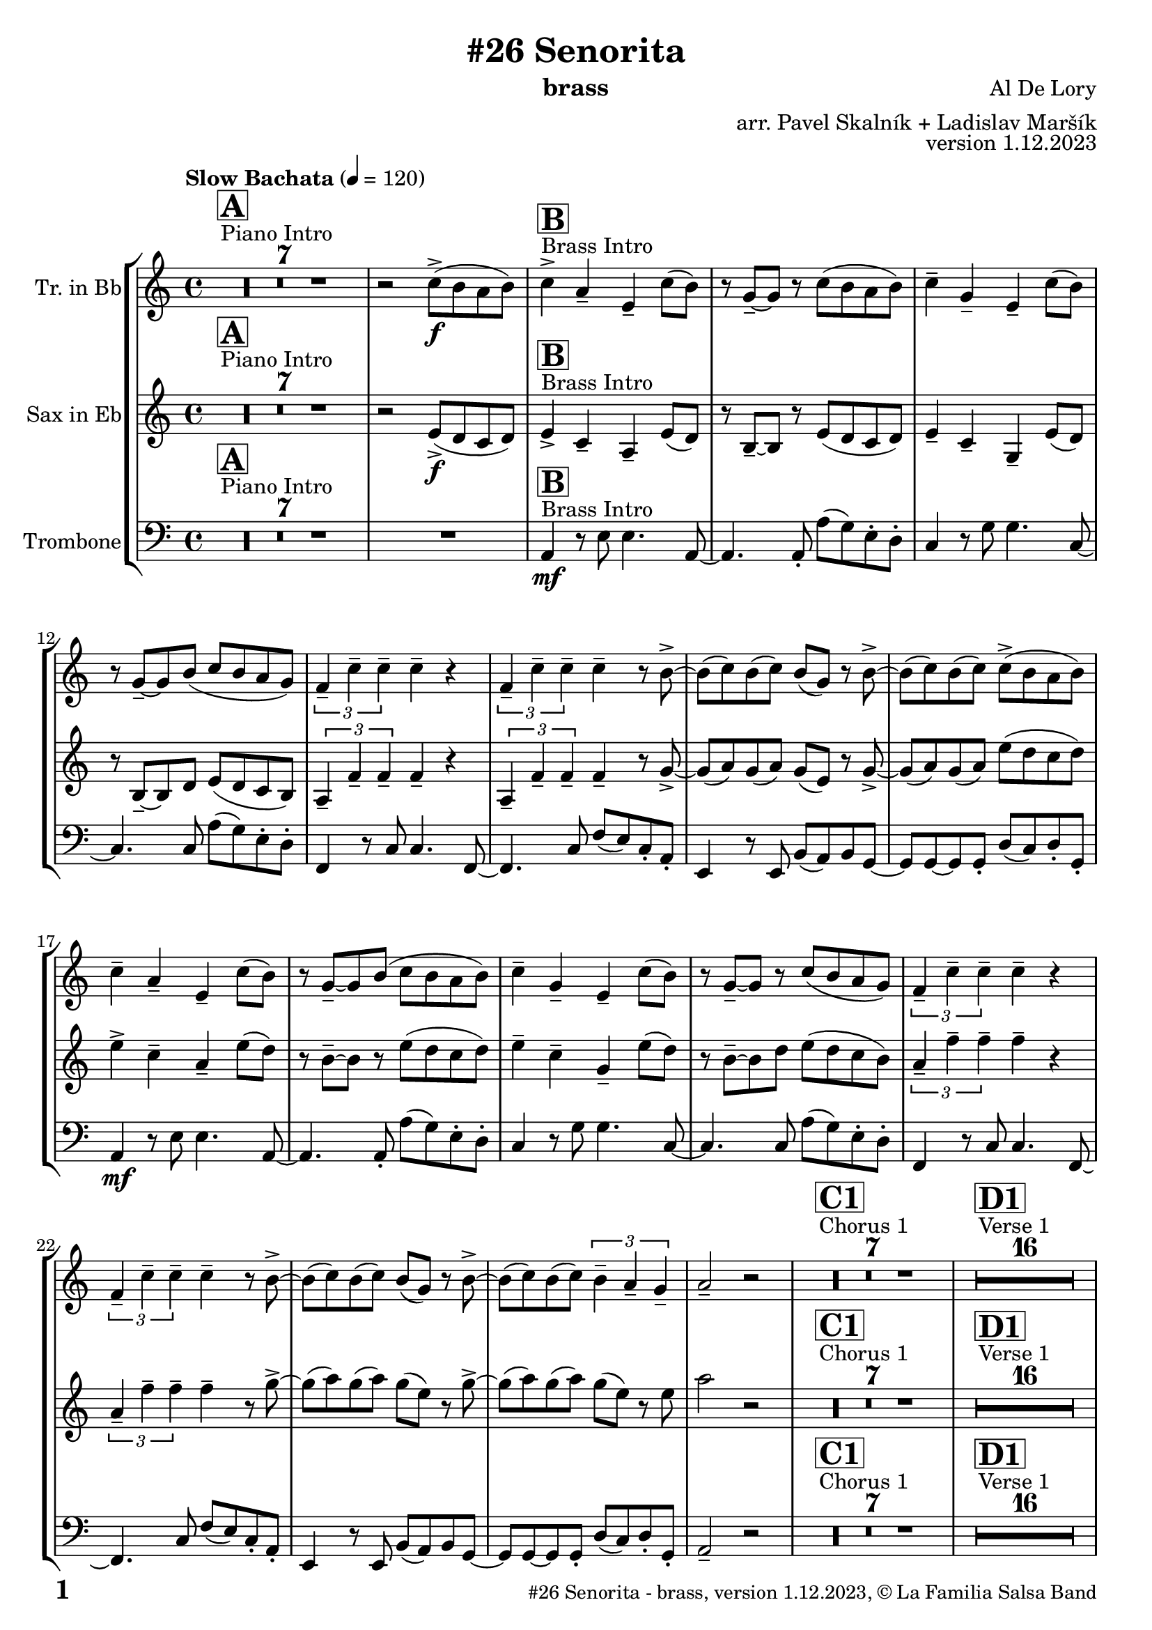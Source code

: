 \version "2.24.0"

% Sheet revision 2022_09

% for score rendering
% - comment \repeatBracket command
% - comment markups that denote percussion repeats, e.g. ^\markup { \bold { \fontsize #2 "8x" } }
% - use simple page counter, only: \fromproperty #'page:page-number-string

\header {
  title = "#26 Senorita"
  instrument = "brass"
  composer = "Al De Lory"
  arranger = "arr. Pavel Skalník + Ladislav Maršík"
  opus = "version 1.12.2023"
  copyright = "© La Familia Salsa Band"
}

inst =
#(define-music-function
  (string)
  (string?)
  #{ <>^\markup \abs-fontsize #16 \bold \box #string #})

makePercent = #(define-music-function (note) (ly:music?)
                 (make-music 'PercentEvent 'length (ly:music-length note)))

#(define (test-stencil grob text)
   (let* ((orig (ly:grob-original grob))
          (siblings (ly:spanner-broken-into orig)) ; have we been split?
          (refp (ly:grob-system grob))
          (left-bound (ly:spanner-bound grob LEFT))
          (right-bound (ly:spanner-bound grob RIGHT))
          (elts-L (ly:grob-array->list (ly:grob-object left-bound 'elements)))
          (elts-R (ly:grob-array->list (ly:grob-object right-bound 'elements)))
          (break-alignment-L
           (filter
            (lambda (elt) (grob::has-interface elt 'break-alignment-interface))
            elts-L))
          (break-alignment-R
           (filter
            (lambda (elt) (grob::has-interface elt 'break-alignment-interface))
            elts-R))
          (break-alignment-L-ext (ly:grob-extent (car break-alignment-L) refp X))
          (break-alignment-R-ext (ly:grob-extent (car break-alignment-R) refp X))
          (num
           (markup text))
          (num
           (if (or (null? siblings)
                   (eq? grob (car siblings)))
               num
               (make-parenthesize-markup num)))
          (num (grob-interpret-markup grob num))
          (num-stil-ext-X (ly:stencil-extent num X))
          (num-stil-ext-Y (ly:stencil-extent num Y))
          (num (ly:stencil-aligned-to num X CENTER))
          (num
           (ly:stencil-translate-axis
            num
            (+ (interval-length break-alignment-L-ext)
               (* 0.5
                  (- (car break-alignment-R-ext)
                     (cdr break-alignment-L-ext))))
            X))
          (bracket-L
           (markup
            #:path
            0.1 ; line-thickness
            `((moveto 0.5 ,(* 0.5 (interval-length num-stil-ext-Y)))
              (lineto ,(* 0.5
                          (- (car break-alignment-R-ext)
                             (cdr break-alignment-L-ext)
                             (interval-length num-stil-ext-X)))
                      ,(* 0.5 (interval-length num-stil-ext-Y)))
              (closepath)
              (rlineto 0.0
                       ,(if (or (null? siblings) (eq? grob (car siblings)))
                            -1.0 0.0)))))
          (bracket-R
           (markup
            #:path
            0.1
            `((moveto ,(* 0.5
                          (- (car break-alignment-R-ext)
                             (cdr break-alignment-L-ext)
                             (interval-length num-stil-ext-X)))
                      ,(* 0.5 (interval-length num-stil-ext-Y)))
              (lineto 0.5
                      ,(* 0.5 (interval-length num-stil-ext-Y)))
              (closepath)
              (rlineto 0.0
                       ,(if (or (null? siblings) (eq? grob (last siblings)))
                            -1.0 0.0)))))
          (bracket-L (grob-interpret-markup grob bracket-L))
          (bracket-R (grob-interpret-markup grob bracket-R))
          (num (ly:stencil-combine-at-edge num X LEFT bracket-L 0.4))
          (num (ly:stencil-combine-at-edge num X RIGHT bracket-R 0.4)))
     num))

#(define-public (Measure_attached_spanner_engraver context)
   (let ((span '())
         (finished '())
         (event-start '())
         (event-stop '()))
     (make-engraver
      (listeners ((measure-counter-event engraver event)
                  (if (= START (ly:event-property event 'span-direction))
                      (set! event-start event)
                      (set! event-stop event))))
      ((process-music trans)
       (if (ly:stream-event? event-stop)
           (if (null? span)
               (ly:warning "You're trying to end a measure-attached spanner but you haven't started one.")
               (begin (set! finished span)
                 (ly:engraver-announce-end-grob trans finished event-start)
                 (set! span '())
                 (set! event-stop '()))))
       (if (ly:stream-event? event-start)
           (begin (set! span (ly:engraver-make-grob trans 'MeasureCounter event-start))
             (set! event-start '()))))
      ((stop-translation-timestep trans)
       (if (and (ly:spanner? span)
                (null? (ly:spanner-bound span LEFT))
                (moment<=? (ly:context-property context 'measurePosition) ZERO-MOMENT))
           (ly:spanner-set-bound! span LEFT
                                  (ly:context-property context 'currentCommandColumn)))
       (if (and (ly:spanner? finished)
                (moment<=? (ly:context-property context 'measurePosition) ZERO-MOMENT))
           (begin
            (if (null? (ly:spanner-bound finished RIGHT))
                (ly:spanner-set-bound! finished RIGHT
                                       (ly:context-property context 'currentCommandColumn)))
            (set! finished '())
            (set! event-start '())
            (set! event-stop '()))))
      ((finalize trans)
       (if (ly:spanner? finished)
           (begin
            (if (null? (ly:spanner-bound finished RIGHT))
                (set! (ly:spanner-bound finished RIGHT)
                      (ly:context-property context 'currentCommandColumn)))
            (set! finished '())))
       (if (ly:spanner? span)
           (begin
            (ly:warning "I think there's a dangling measure-attached spanner :-(")
            (ly:grob-suicide! span)
            (set! span '())))))))

\layout {
  \context {
    \Staff
    \consists #Measure_attached_spanner_engraver
    \override MeasureCounter.font-encoding = #'latin1
    \override MeasureCounter.font-size = 0
    \override MeasureCounter.outside-staff-padding = 2
    \override MeasureCounter.outside-staff-horizontal-padding = #0
  }
}

repeatBracket = #(define-music-function
                  (parser location N note)
                  (number? ly:music?)
                  #{
                    \override Staff.MeasureCounter.stencil =
                    #(lambda (grob) (test-stencil grob #{ #(string-append(number->string N) "x") #} ))
                    \startMeasureCount
                    \repeat volta #N { $note }
                    \stopMeasureCount
                  #}
                  )


Trumpet = \new Voice
\transpose c d
\relative c'' {
  \set Staff.instrumentName = \markup {
    \center-align { "Tr. in Bb" }
  }
  \set Staff.midiInstrument = "trumpet"
  \set Staff.midiMaximumVolume = #1.0

  \key a \minor
  \time 4/4
  \tempo "Slow Bachata" 4 = 120
  
  s1*0 ^\markup { "Piano Intro" }
  \inst "A"
  R1*7 
    
  r2 c8 -> \f ( b a b ) |
    
  s1*0 ^\markup { "Brass Intro" }
  \inst "B"
  c4 -> a -- e -- c'8 ( b ) |
  r g -- ~ g r c8 ( b a b ) |
  c4 -- g -- e -- c'8 ( b ) |
  r g -- ~ g b ( c8 b a g ) |
  \tuplet 3/2 { f4 -- c' -- c -- } c -- r |
  \tuplet 3/2 { f,4 -- c' -- c -- } c -- r8 b -> ~ |
  b ( c ) b ( c ) b ( g ) r b -> ~ |
  b ( c ) b ( c ) c8 -> ( b a b ) | \break
  c4 -- a -- e -- c'8 ( b ) |
  r g -- ~ g b ( c8 b a b ) |
  c4 -- g -- e -- c'8 ( b ) |
  r g -- ~ g r c8 ( b a g ) |
  \tuplet 3/2 { f4 -- c' -- c -- } c -- r |
  \tuplet 3/2 { f,4 -- c' -- c -- } c -- r8 b -> ~ |
  b ( c ) b ( c ) b ( g ) r b -> ~ |
  b ( c ) b ( c ) \tuplet 3/2 { b4 -- a4 -- g4 -- } |
  a2 -- r2 |
  
    s1*0 ^\markup { "Chorus 1" }
  \inst "C1"
  R1*7 
  
    s1*0 ^\markup { "Verse 1" }
  \inst "D1"
  
  
    R1*16 
    
    s1*0 ^\markup { "Chorus 2" }
  \inst "C2"
  R1*7 
   r2 c8 -> \mf ( b a b ) |
  c4 -> a -- e -- c'8 ( b ) |
  r g -- ~ g r c8 ( b a b ) |
  c4 -- g -- e -- c'8 ( b ) |
  r g -- ~ g b ( c8 b a g ) |
  \tuplet 3/2 { f4 -- c' -- c -- } c -- r |
  \tuplet 3/2 { f,4 -- c' -- c -- } c -- r8 b -> ~ |
  b ( c ) b ( c ) b ( g ) r b -> ~ |
  b ( c ) b ( c ) b8 -- a  --  r g --
  a4 -> r2. |
  
      s1*0 ^\markup { "Verse 2" }
  \inst "D2"
      R1*7
      
      
      e2 \< \mf r2 \! |
            e2 \< r2 \! |
                        e2 \< r2 \! |
                        b4 -- b4 -- r2 | 
     s1*0 ^\markup { "Chorus 3 - Trombone solo base" }
  \inst "C3"
  R1*7
   r2 c'8 -> \mf ( b a b ) | \break
  c4 -> ^\markup { "tutti" } a -- e -- c'8 ( b ) |
  r g -- ~ g r c8 ( b a b ) |
  c4 -- g -- e -- c'8 ( b ) |
  r g -- ~ g b ( c8 b a g ) |
  \tuplet 3/2 { f4 -- c' -- c -- } c -- r |
  \tuplet 3/2 { f,4 -- c' -- c -- } c -- r8 b -> ~ |
  b ( c ) b ( c ) b ( g ) r b -> ~ |
  b ( c ) b ( c ) b8 -- a  --  r g -- | \break
  s1*0 ^\markup { "Vocals" }
  \inst "E"
  a1 |
  r2 g2 |
  g1 |
  r2 f2 |
  e2. e8 f  |
  \tuplet 3/2 { g4 a g f e d } |
  d2 r2 |
  d2 r2 | \break
    \inst "F"
  R1*5 ^\markup { "Solo sax" }
  r2. r8 b' -> ~ |
  b ( c ) b ( c ) b ( g ) r b -> ~ |
  b ( c ) b ( c ) b8 -- a  --  r g --
  a4 -> r2. |
    R1*5 ^\markup { "Solo trombone" }
  r2. r8 b -> ~ |
  b ( c ) b ( c ) b ( g ) r b -> ~ |
  b ( c ) b ( c ) b8 -- a  --  r g --
  a4 -> r2. |
      R1*5 ^\markup { "Solo trumpet" }
  r2. r8 b -> ~ |
  b ( c ) b ( c ) b ( g ) r b -> ~ |
  b ( c ) b ( c ) b8 -- a  --  r g --
  a4 -> r2. |

  \label #'lastPage
  \bar "|."
}

Sax = \new Voice
\transpose c a'
\relative c {
  \set Staff.instrumentName = \markup {
    \center-align { "Sax in Eb" }
  }
  \set Staff.midiInstrument = "alto sax"
  \set Staff.midiMaximumVolume = #0.9

  \key a \minor
  \time 4/4
  \tempo "Medium Fast Salsa" 4 = 190
  
    s1*0 ^\markup { "Piano Intro" }
  \inst "A"
  R1*7 
 
  
  r2 e8 -> \f ( d c d ) |
    s1*0 ^\markup { "Brass Intro" }
  \inst "B"
  e4 -> c -- a -- e'8 ( d ) |
  r b -- ~ b r e8 ( d c d ) |
  e4 -- c -- g -- e'8 ( d ) |
  r b -- ~ b d e8 ( d c b ) |
  \tuplet 3/2 { a4 -- f' -- f -- } f -- r |
  \tuplet 3/2 { a,4 -- f' -- f -- } f -- r8 g -> ~ |
  g ( a ) g ( a ) g ( e ) r g -> ~ |
  g ( a ) g ( a ) e'8 ( d c d ) |
  e4 -> c -- a -- e'8 ( d ) |
  r b -- ~ b r e8 ( d c d ) |
  e4 -- c -- g -- e'8 ( d ) |
  r b -- ~ b d e8 ( d c b ) |
  \tuplet 3/2 { a4 -- f' -- f -- } f -- r |
  \tuplet 3/2 { a,4 -- f' -- f -- } f -- r8 g -> ~ |
  g ( a ) g ( a ) g ( e ) r g -> ~ |
  g ( a ) g ( a ) g ( e ) r8 e 
  a2 r2  |
  
  
    s1*0 ^\markup { "Chorus 1" }
  \inst "C1"
  R1*7 
  
    s1*0 ^\markup { "Verse 1" }
  \inst "D1"
  
  
    R1*16 
    
    s1*0 ^\markup { "Chorus 2" }
  \inst "C2"
  R1*7 
   r2 e,8 -> \mf ( d c d ) |
  e4 -> c -- a -- e'8 ( d ) |
  r b -- ~ b r e8 ( d c d ) |
  e4 -- c -- g -- e'8 ( d ) |
  r b -- ~ b d e8 ( d c b ) |
  \tuplet 3/2 { a4 -- f' -- f -- } f -- r |
  \tuplet 3/2 { a,4 -- f' -- f -- } f -- r8 g -> ~ |
  g ( a ) g ( a ) g ( e ) r g -> ~ |
  g ( a ) g ( a ) g8 -- e -- r d -- |
  e4 -> r2. |
  
      s1*0 ^\markup { "Verse 2" }
  \inst "D2"
      R1*7
      
      c2 \< \mf r2 \! |
            c2 \< r2 \! |
                        c2 \< r2 \! |
                        g4 -- g4 -- r2 |
                       s1*0 ^\markup { "Chorus 3 - Trombone solo base" }
  \inst "C3"
  R1*7 
   r2 e'8 -> \mf ( d c d ) | \break
  e4 ^\markup { "tutti" }   -> c -- a -- e'8 ( d ) |
  r b -- ~ b r e8 ( d c d ) |
  e4 -- c -- g -- e'8 ( d ) |
  r b -- ~ b d e8 ( d c b ) |
  \tuplet 3/2 { a4 -- f' -- f -- } f -- r |
  \tuplet 3/2 { a,4 -- f' -- f -- } f -- r8 g -> ~ |
  g ( a ) g ( a ) g ( e ) r g -> ~ |
  g ( a ) g ( a ) g8 -- e -- r d -- | \break
        s1*0 ^\markup { "Vocals" }
  \inst "E"
  e1 |  
  r2 e2 |
  e2. e8 f  |
  \tuplet 3/2 { g4 a g f e d } |
  c2. c8 d |
    \tuplet 3/2 { e4 f e d c b } |
                        b2 r2 |
                        b2 r2 | \break
                 \inst "F"
  R1*5 ^\markup { "Solo sax" }
  r2. r8 g -> ~ |
  g ( a ) g ( a ) g ( e ) r g -> ~ |
  g ( a ) g ( a ) g8 -- e -- r d -- |
  e4 -> r2. |
    R1*5 ^\markup { "Solo trombone" }
  r2. r8 g -> ~ |
  g ( a ) g ( a ) g ( e ) r g -> ~ |
  g ( a ) g ( a ) g8 -- e -- r d -- |
  e4 -> r2. |
      R1*5 ^\markup { "Solo trumpet" }
  r2. r8 g -> ~ |
  g ( a ) g ( a ) g ( e ) r g -> ~ |
  g ( a ) g ( a ) g8 -- e -- r d -- |
  e4 -> r2. |
  
  \label #'lastPage
  \bar "|."
}

Trombone = \new Voice \relative c' {
  \set Staff.instrumentName = \markup {
    \center-align { "Trombone" }
  }
  \set Staff.midiInstrument = "trombone"
  \set Staff.midiMaximumVolume = #1.0

  \clef bass
  \key a \minor
  \time 4/4
  \tempo "Slow Bachata" 4 = 120
  
  s1*0 ^\markup { "Piano Intro" }
  \inst "A"
  R1*8
  
  s1*0 ^\markup { "Brass Intro" }
  \inst "B"
  
 a,4 \mf r8 e' e4. a,8 ~  |
 a4. a8 -. a' ( g ) e -. d -. |
 c4 r8 g' g4. c,8 ~ |
 c4. c8 a' ( g ) e -. d -. |
 f,4  r8 c' c4. f,8 ~  |
 f4. c'8 f ( e ) c -. a -. | 
 e4 r8 e b' ( a ) b g ~ |
 g g ~ g g -. d' ( c ) d -. g, -. |  \break
  a4 \mf r8 e' e4. a,8 ~  |
 a4. a8 -. a' ( g ) e -. d -. |
 c4 r8 g' g4. c,8 ~ |
 c4. c8 a' ( g ) e -. d -. |
 f,4  r8 c' c4. f,8 ~  |
 f4. c'8 f ( e ) c -. a -. | 
 e4 r8 e b' ( a ) b g ~ |
 g g ~ g g -. d' ( c ) d -. g, -. |
  a2 -- r2 |
  
  
    s1*0 ^\markup { "Chorus 1" }
  \inst "C1"
  R1*7 
  
    s1*0 ^\markup { "Verse 1" }
  \inst "D1"
  
  
    R1*16 
    
    s1*0 ^\markup { "Chorus 2" }
  \inst "C2"
  R1*8 
   a4 \mf r8 e' e4. a,8 ~  |
 a4. a8 -. a' ( g ) e -. d -. |
 c4 r8 g' g4. c,8 ~ |
 c4. c8 a' ( g ) e -. d -. |
 f,4  r8 c' c4. f,8 ~  |
 f4. c'8 f ( e ) c -. a -. | 
 e4 r8 e b' ( a ) b g ~ |
 g g ~ g g -.  e'8 -- c  -- r b --  |
  c4 -> r2. |
  
      s1*0 ^\markup { "Verse 2" }
  \inst "D2"
      R1*6
      
      e4 \f -> \grace { f8 fis } g4 \accent r2 | 
      
      
      a,2 \< \f r2 \! |
            a2 \< r2 \! |
                        c2 \< r2 \! |
                        e4 -- e4 -- b'2 \glissando ^\markup { "gliss." } |
                            s1*0 ^\markup { "Chorus 3 - Trombone solo base" }
  \inst "C3"
     a,4 \mf  r8 e' e4. a,8 ~  |
 a4. a8 -. a' ( g ) e -. d -. |
 c4 r8 g' g4. c,8 ~ |
 c4. c8 a' ( g ) e -. d -. |
 f,4  r8 c' c4. f,8 ~  |
 f4. c'8 f ( e ) c -. a -. | 
 e4 r8 e b' ( a ) b g ~ |
 g g ~ g g -. d' ( c ) d -. g, -. |  \break
  a4 ^\markup { "tutti" } \mf r8 e' e4. a,8 ~  |
 a4. a8 -. a' ( g ) e -. d -. |
 c4 r8 g' g4. c,8 ~ |
 c4. c8 a' ( g ) e -. d -. |
 f,4  r8 c' c4. f,8 ~  |
 f4. c'8 f ( e ) c -. a -. | 
 e4 r8 e b' ( a ) b g ~ |
 g g ~ g g -. d' ( c e b' ) | \break
  s1*0 ^\markup { "Vocals" }
  \inst "E"
 c1 |
 r2 d2 |
 b1 |
 r2 c2 |
 a1 |
 r2 a2 |
 \tuplet 3/2 { g4 e d } e r |
  \tuplet 3/2 { g4 e d } e r | \break
                         \inst "F"
  R1*5 ^\markup { "Solo sax" }
  r2. r8 e -> ~ |
  e ( f ) e ( f ) e ( b ) r e -> ~ |
  e ( f ) e ( f ) e8 -- b  --  r a --
  c4 -> r2. |
    R1*5 ^\markup { "Solo trombone" }
  r2. r8 e -> ~ |
  e ( f ) e ( f ) e ( b ) r e -> ~ |
  e ( f ) e ( f ) e8 -- b  --  r a --
  c4 -> r2. |
      R1*5 ^\markup { "Solo trumpet" }
  r2. r8 e -> ~ |
  e ( f ) e ( f ) e ( b ) r e -> ~ |
  e ( f ) e ( f ) e8 -- b  --  r a --
  c4 -> r2. |
  
  \label #'lastPage
  \bar "|."  
}

\score {
  \compressMMRests \unfoldRepeats {
    \new StaffGroup \with {
      \consists "Volta_engraver"
    }<<
      \new Staff << \transpose d c \Trumpet >>
      \new Staff << \transpose a c \Sax >>
      \new Staff << \Trombone >>
    >>
  }
  \layout {
    \context {
      \Score
      \remove "Volta_engraver"
    }
  }
}

\score {
  \unfoldRepeats {
    <<
      \transpose d c  \Trumpet 
      \transpose a c \Sax 
      \Trombone
    >>
  }
  \midi { } 
}

\paper {
  system-system-spacing =
  #'((basic-distance . 15)
     (minimum-distance . 10)
     (padding . 1)
     (stretchability . 60))
  between-system-padding = #2
  bottom-margin = 5\mm

  print-page-number = ##t
  print-first-page-number = ##t
  oddHeaderMarkup = \markup \fill-line { " " }
  evenHeaderMarkup = \markup \fill-line { " " }
  oddFooterMarkup = \markup {
    \fill-line {
      \bold \fontsize #2
      %\concat { \fromproperty #'page:page-number-string "/" \page-ref #'lastPage "0" "?" }
      \fromproperty #'page:page-number-string 

      \fontsize #-1
      \concat { \fromproperty #'header:title " - " \fromproperty #'header:instrument ", " \fromproperty #'header:opus ", " \fromproperty #'header:copyright }
    }
  }
  evenFooterMarkup = \markup {
    \fill-line {
      \fontsize #-1
      \concat { \fromproperty #'header:title " - " \fromproperty #'header:instrument ", " \fromproperty #'header:opus ", " \fromproperty #'header:copyright }

      \bold \fontsize #2
      %\concat { \fromproperty #'page:page-number-string "/" \page-ref #'lastPage "0" "?" }
      \fromproperty #'page:page-number-string
    }
  }
}
